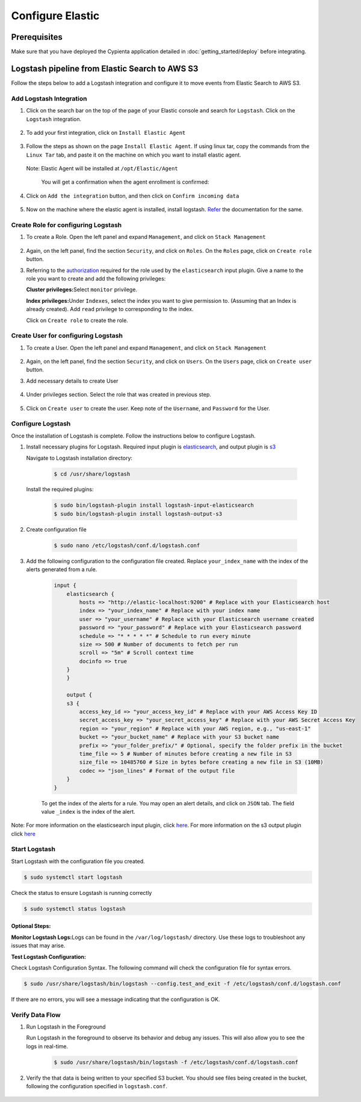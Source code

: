 Configure Elastic
=================

Prerequisites
-------------

Make sure that you have deployed the Cypienta application detailed in :doc:`getting_started/deploy` before integrating.

Logstash pipeline from Elastic Search to AWS S3
-----------------------------------------------

Follow the steps below to add a Logstash integration and configure it to
move events from Elastic Search to AWS S3.

Add Logstash Integration
~~~~~~~~~~~~~~~~~~~~~~~~

1. Click on the search bar on the top of the page of your Elastic
   console and search for ``Logstash``. Click on the ``Logstash``
   integration.

    .. image:: elastic_resources/search_logstash.png
        :alt: Search logstash
        :align: center

2. To add your first integration, click on ``Install Elastic Agent``

    .. image:: elastic_resources/install_agent.png
        :alt: Install agent
        :align: center

3. Follow the steps as shown on the page ``Install Elastic Agent``. If
   using linux tar, copy the commands from the ``Linux Tar`` tab, and
   paste it on the machine on which you want to install elastic agent.

    .. image:: elastic_resources/download_tar.png
        :alt: Download tar
        :align: center

   Note: Elastic Agent will be installed at ``/opt/Elastic/Agent``


    You will get a confirmation when the agent enrollment is confirmed:

    .. image:: elastic_resources/agent_confirmed.png
        :alt: Agent confirmed
        :align: center

4. Click on ``Add the integration`` button, and then click on ``Confirm
   incoming data``

    .. image:: elastic_resources/confirm_incoming_data.png
        :alt: Agent confirmed
        :align: center

5. Now on the machine where the elastic agent is installed, install
   logstash. `Refer <https://www.elastic.co/guide/en/logstash/current/installing-logstash.html>`__ the documentation for the same.

Create Role for configuring Logstash
~~~~~~~~~~~~~~~~~~~~~~~~~~~~~~~~~~~~

1. To create a Role. Open the left panel and expand ``Management``, and
   click on ``Stack Management``

    .. image:: elastic_resources/stack_management.png
        :alt: Stack Management
        :align: center

2. Again, on the left panel, find the section ``Security``, and click on
   ``Roles``. On the ``Roles`` page, click on ``Create role`` button.

3. Referring to the
   `authorization <https://www.elastic.co/guide/en/logstash/current/plugins-inputs-elasticsearch.html#plugins-inputs-elasticsearch-autz>`__
   required for the role used by the ``elasticsearch`` input plugin. Give
   a name to the role you want to create and add the following
   privileges:

   **Cluster privileges:**\ Select ``monitor`` privilege.

   **Index privileges:**\ Under ``Indexes``, select the index you want to
   give permission to. (Assuming that an Index is already created). Add
   ``read`` privilege to corresponding to the index.

   Click on ``Create role`` to create the role.

    .. image:: elastic_resources/create_role.png
        :alt: Create role
        :align: center

Create User for configuring Logstash
~~~~~~~~~~~~~~~~~~~~~~~~~~~~~~~~~~~~

1. To create a User. Open the left panel and expand ``Management``, and
   click on ``Stack Management``

    .. image:: elastic_resources/stack_management.png
        :alt: Stack Management
        :align: center

2. Again, on the left panel, find the section ``Security``, and click on
   ``Users``. On the ``Users`` page, click on ``Create user`` button.
3. Add necessary details to create User

    .. image:: elastic_resources/create_user.png
        :alt: Create user
        :align: center

4. Under privileges section. Select the role that was created in
   previous step.

    .. image:: elastic_resources/select_role.png
        :alt: Select role
        :align: center

5. Click on ``Create user`` to create the user. Keep note of the
   ``Username``, and ``Password`` for the User.

Configure Logstash
~~~~~~~~~~~~~~~~~~

Once the installation of Logstash is complete. Follow the instructions
below to configure Logstash.

1. Install necessary plugins for Logstash. Required input plugin is
   `elasticsearch <https://www.elastic.co/guide/en/logstash/current/plugins-inputs-elasticsearch.html>`__,
   and output plugin is
   `s3 <https://www.elastic.co/guide/en/logstash/current/plugins-outputs-s3.html>`__

   Navigate to Logstash installation directory:

    .. code-block:: shell

        $ cd /usr/share/logstash
        

   Install the required plugins:

    .. code-block:: shell

        $ sudo bin/logstash-plugin install logstash-input-elasticsearch 
        $ sudo bin/logstash-plugin install logstash-output-s3

2. Create configuration file

    .. code-block:: shell

        $ sudo nano /etc/logstash/conf.d/logstash.conf

3. Add the following configuration to the configuration file created. Replace ``your_index_name`` with the index of the alerts generated from a rule.

    .. code-block:: 

        input {
            elasticsearch {
                hosts => "http://elastic-localhost:9200" # Replace with your Elasticsearch host
                index => "your_index_name" # Replace with your index name
                user => "your_username" # Replace with your Elasticsearch username created
                password => "your_password" # Replace with your Elasticsearch password
                schedule => "* * * * *" # Schedule to run every minute
                size => 500 # Number of documents to fetch per run
                scroll => "5m" # Scroll context time
                docinfo => true
            }
            }

            output {
            s3 {
                access_key_id => "your_access_key_id" # Replace with your AWS Access Key ID
                secret_access_key => "your_secret_access_key" # Replace with your AWS Secret Access Key
                region => "your_region" # Replace with your AWS region, e.g., "us-east-1"
                bucket => "your_bucket_name" # Replace with your S3 bucket name
                prefix => "your_folder_prefix/" # Optional, specify the folder prefix in the bucket
                time_file => 5 # Number of minutes before creating a new file in S3
                size_file => 10485760 # Size in bytes before creating a new file in S3 (10MB)
                codec => "json_lines" # Format of the output file
            }
        }

    To get the index of the alerts for a rule. You may open an alert details, and click on ``JSON`` tab. The field value ``_index`` is the index of the alert.

    .. image:: alert_index.png
        :alt: get index
        :align: center


Note: For more information on the elasticsearch input plugin, click
`here <https://www.elastic.co/guide/en/logstash/current/plugins-inputs-elasticsearch.html>`__.
For more information on the s3 output plugin click
`here <https://www.elastic.co/guide/en/logstash/current/plugins-outputs-s3.html>`__

Start Logstash
~~~~~~~~~~~~~~

Start Logstash with the configuration file you created.

.. code-block:: shell

    $ sudo systemctl start logstash

Check the status to ensure Logstash is running correctly

.. code-block:: shell

    $ sudo systemctl status logstash

Optional Steps:
^^^^^^^^^^^^^^^

**Monitor Logstash Logs:**\ Logs can be found in the
``/var/log/logstash/`` directory. Use these logs to troubleshoot any
issues that may arise.

**Test Logstash Configuration:**

Check Logstash Configuration Syntax. The following command will check
the configuration file for syntax errors.

.. code-block:: shell

    $ sudo /usr/share/logstash/bin/logstash --config.test_and_exit -f /etc/logstash/conf.d/logstash.conf

If there are no errors, you will see a message indicating that the
configuration is OK.

Verify Data Flow
~~~~~~~~~~~~~~~~

1. Run Logstash in the Foreground

   Run Logstash in the foreground to observe its behavior and debug any
   issues. This will also allow you to see the logs in real-time.

    .. code-block:: shell

        $ sudo /usr/share/logstash/bin/logstash -f /etc/logstash/conf.d/logstash.conf

2. Verify the that data is being written to your specified S3 bucket.
   You should see files being created in the bucket, following the
   configuration specified in ``logstash.conf``.

    .. image:: elastic_resources/verify_data_transfer.png
        :alt: Select role
        :align: center